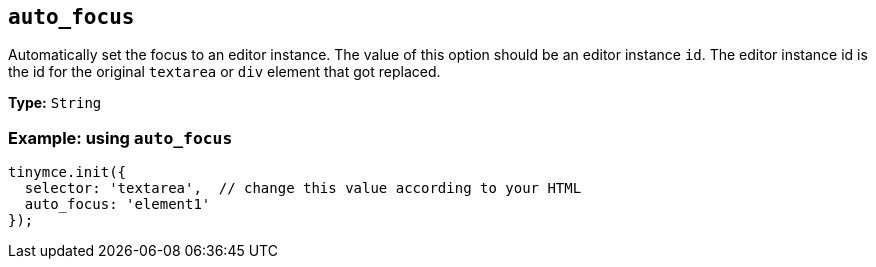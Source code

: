[[auto_focus]]
== `+auto_focus+`

Automatically set the focus to an editor instance. The value of this option should be an editor instance `+id+`. The editor instance id is the id for the original `+textarea+` or `+div+` element that got replaced.

*Type:* `+String+`

=== Example: using `+auto_focus+`

[source,js]
----
tinymce.init({
  selector: 'textarea',  // change this value according to your HTML
  auto_focus: 'element1'
});
----
